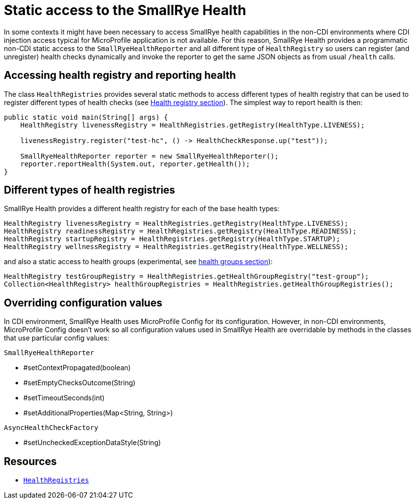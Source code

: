 [[static-access]]
= Static access to the SmallRye Health

In some contexts it might have been necessary to access SmallRye health capabilities in the non-CDI environments where CDI injection access typical for MicroProfile application is not available. For this reason, SmallRye Health provides a programmatic non-CDI static access to the `SmallRyeHealthReporter` and all different type of `HealthRegistry` so users can register (and unregister) health checks dynamically and invoke the reporter to get the same JSON objects as from usual `/health` calls.

== Accessing health registry and reporting health

The class `HealthRegistries` provides several static methods to access different types of health registry that can be used to register different types of health checks (see <<health-registry, Health registry section>>). The simplest way to report health is then:

[source,java]
----
public static void main(String[] args) {
    HealthRegistry livenessRegistry = HealthRegistries.getRegistry(HealthType.LIVENESS);

    livenessRegistry.register("test-hc", () -> HealthCheckResponse.up("test"));

    SmallRyeHealthReporter reporter = new SmallRyeHealthReporter();
    reporter.reportHealth(System.out, reporter.getHealth());
}
----

== Different types of health registries

SmallRye Health provides a different health registry for each of the base health types:

[source,java]
----
HealthRegistry livenessRegistry = HealthRegistries.getRegistry(HealthType.LIVENESS);
HealthRegistry readinessRegistry = HealthRegistries.getRegistry(HealthType.READINESS);
HealthRegistry startupRegistry = HealthRegistries.getRegistry(HealthType.STARTUP);
HealthRegistry wellnessRegistry = HealthRegistries.getRegistry(HealthType.WELLNESS);
----

and also a static access to health groups (experimental, see <<health-groups,health groups section>>):

[source,java]
----
HealthRegistry testGroupRegistry = HealthRegistries.getHealthGroupRegistry("test-group");
Collection<HealthRegistry> healthGroupRegistries = HealthRegistries.getHealthGroupRegistries();
----

== Overriding configuration values

In CDI environment, SmallRye Health uses MicroProfile Config for its configuration. However, in non-CDI environments, MicroProfile Config doesn't work so all configuration values used in SmallRye Health are overridable by methods in the classes that use particular config values:

`SmallRyeHealthReporter`

* #setContextPropagated(boolean)
* #setEmptyChecksOutcome(String)
* #setTimeoutSeconds(int)
* #setAdditionalProperties(Map<String, String>)

`AsyncHealthCheckFactory`

* #setUncheckedExceptionDataStyle(String)

== Resources

* https://github.com/smallrye/smallrye-health/blob/main/implementation/src/main/java/io/smallrye/health/registry/HealthRegistries.java[`HealthRegistries`]